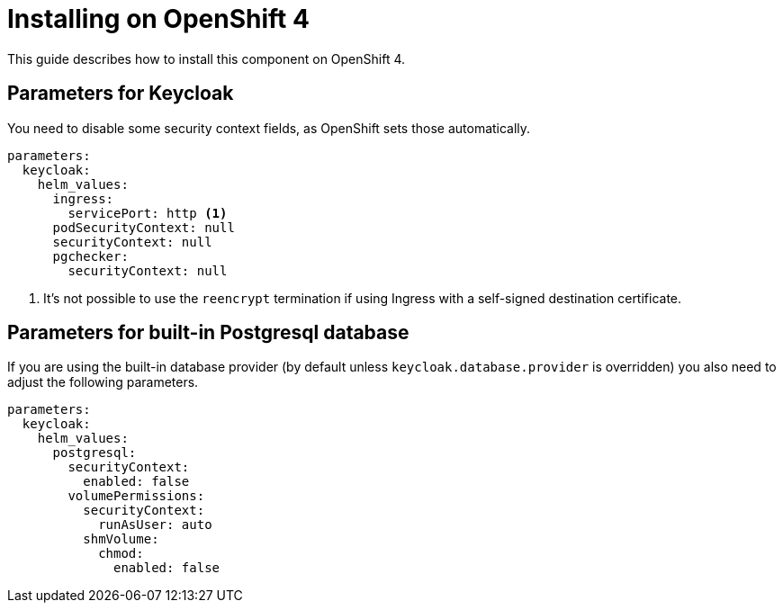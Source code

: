 = Installing on OpenShift 4

This guide describes how to install this component on OpenShift 4.

== Parameters for Keycloak

You need to disable some security context fields, as OpenShift sets those automatically.

[source,yaml,subs="attributes+"]
----
parameters:
  keycloak:
    helm_values:
      ingress:
        servicePort: http <1>
      podSecurityContext: null
      securityContext: null
      pgchecker:
        securityContext: null
----
<1> It's not possible to use the `reencrypt` termination if using Ingress with a self-signed destination certificate.

== Parameters for built-in Postgresql database

If you are using the built-in database provider (by default unless `keycloak.database.provider` is overridden) you also need to adjust the following parameters.

[source,yaml,subs="attributes+"]
----
parameters:
  keycloak:
    helm_values:
      postgresql:
        securityContext:
          enabled: false
        volumePermissions:
          securityContext:
            runAsUser: auto
          shmVolume:
            chmod:
              enabled: false
----
